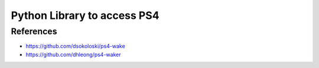 Python Library to access PS4
============================


References
----------

- https://github.com/dsokoloski/ps4-wake
- https://github.com/dhleong/ps4-waker
